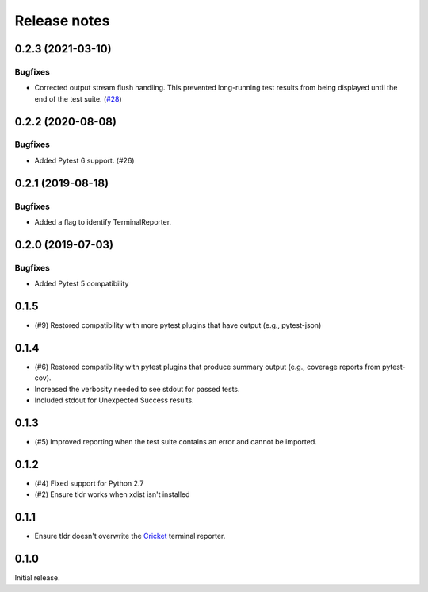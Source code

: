 =============
Release notes
=============

.. towncrier release notes start

0.2.3 (2021-03-10)
------------------
Bugfixes
^^^^^^^^

* Corrected output stream flush handling. This prevented long-running test results
  from being displayed until the end of the test suite. (`#28 <https://github.com/freakboy3742/pytest-tldr/issues/28>`_)


0.2.2 (2020-08-08)
------------------

Bugfixes
^^^^^^^^

* Added Pytest 6 support. (#26)

0.2.1 (2019-08-18)
------------------

Bugfixes
^^^^^^^^

* Added a flag to identify TerminalReporter.

0.2.0 (2019-07-03)
------------------

Bugfixes
^^^^^^^^

* Added Pytest 5 compatibility

0.1.5
-----

* (#9) Restored compatibility with more pytest plugins that have output
  (e.g., pytest-json)

0.1.4
-----

* (#6) Restored compatibility with pytest plugins that produce summary output
  (e.g., coverage reports from pytest-cov).
* Increased the verbosity needed to see stdout for passed tests.
* Included stdout for Unexpected Success results.

0.1.3
-----

* (#5) Improved reporting when the test suite contains an error and cannot be
  imported.

0.1.2
-----

* (#4) Fixed support for Python 2.7
* (#2) Ensure tldr works when xdist isn't installed

0.1.1
-----

* Ensure tldr doesn't overwrite the `Cricket
  <http://github.com/beeware/cricket>`_ terminal reporter.

0.1.0
-----

Initial release.
